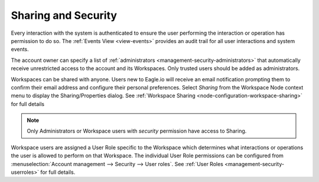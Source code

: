 Sharing and Security
====================

Every interaction with the system is authenticated to ensure the user performing the interaction or operation has permission to do so. The :ref:`Events View <view-events>` provides an audit trail for all user interactions and system events.

The account owner can specify a list of :ref:`administrators <management-security-administrators>` that automatically receive unrestricted access to the account and its Workspaces. Only trusted users should be added as administrators.

Workspaces can be shared with anyone. Users new to Eagle.io will receive an email notification prompting them to confirm their email address and configure their personal preferences. Select *Sharing* from the Workspace Node context menu to display the Sharing/Properties dialog.
See :ref:`Workspace Sharing <node-configuration-workspace-sharing>` for full details

.. note::
	Only Administrators or Workspace users with *security* permission have access to Sharing.


Workspace users are assigned a User Role specific to the Workspace which determines what interactions or operations the user is allowed to perform on that Workspace. The individual User Role permissions can be configured from :menuselection:`Account management --> Security --> User roles`. See :ref:`User Roles <management-security-userroles>` for full details.
